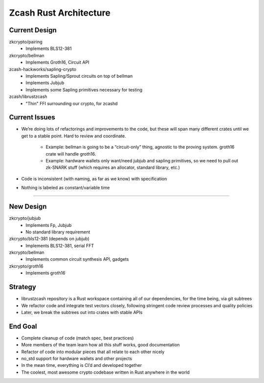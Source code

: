 Zcash Rust Architecture
=======================

Current Design
--------------

zkcrypto/pairing
    - Implements BLS12-381
zkcrypto/bellman
    - Implements Groth16, Circuit API
zcash-hackworks/sapling-crypto
    - Implements Sapling/Sprout circuits on top of bellman
    - Implements Jubjub
    - Implements some Sapling primitives necessary for testing
zcash/librustzcash
    - "Thin" FFI surrounding our crypto, for zcashd

Current Issues
--------------

- We’re doing lots of refactorings and improvements to the code, 
  but these will span many different crates until we get to a stable 
  point. Hard to review and coordinate.

    - Example: bellman is going to be a “circuit-only” thing, agnostic to the proving system. 
      groth16 crate will handle groth16.
    - Example: hardware wallets only want/need jubjub and sapling primitives, so we need to 
      pull out zk-SNARK stuff (which requires an allocator, standard library, etc.)

- Code is inconsistent (with naming, as far as we know) with specification

- Nothing is labeled as constant/variable time

----

New Design
----------

zkcrypto/jubjub
    - Implements Fp, Jubjub
    - No standard library requirement
zkcrypto/bls12-381 (depends on jubjub)
    - Implements BLS12-381, serial FFT
zkcrypto/bellman
    - Implements common circuit synthesis API, gadgets
zkcrypto/groth16
    - Implements groth16

Strategy
--------

- librustzcash repository is a Rust workspace containing all of our dependencies, 
  for the time being, via git subtrees

- We refactor code and integrate test vectors closely, following stringent code review processes and quality policies

- Later, we break the subtrees out into crates with stable APIs

End Goal
--------

- Complete cleanup of code (match spec, best practices)

- More members of the team learn how all this stuff works, good documentation

- Refactor of code into modular pieces that all relate to each other nicely

- no_std support for hardware wallets and other projects

- In the mean time, everything is CI’d and developed together

- The coolest, most awesome crypto codebase written in Rust anywhere in the world


